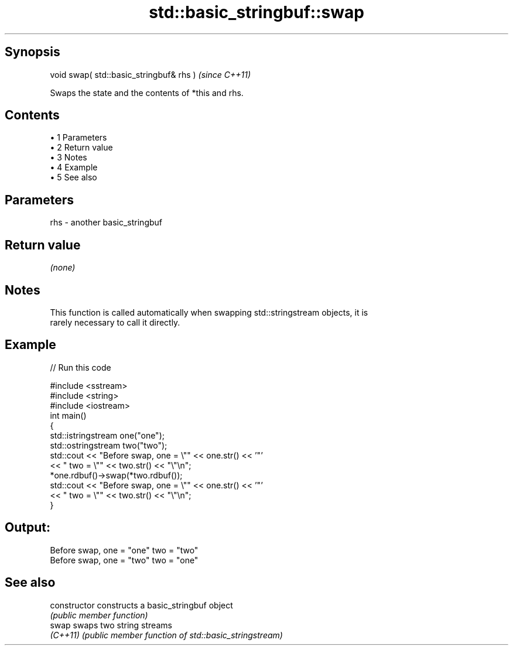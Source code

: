 .TH std::basic_stringbuf::swap 3 "Apr 19 2014" "1.0.0" "C++ Standard Libary"
.SH Synopsis
   void swap( std::basic_stringbuf& rhs )  \fI(since C++11)\fP

   Swaps the state and the contents of *this and rhs.

.SH Contents

     • 1 Parameters
     • 2 Return value
     • 3 Notes
     • 4 Example
     • 5 See also

.SH Parameters

   rhs - another basic_stringbuf

.SH Return value

   \fI(none)\fP

.SH Notes

   This function is called automatically when swapping std::stringstream objects, it is
   rarely necessary to call it directly.

.SH Example

   
// Run this code

 #include <sstream>
 #include <string>
 #include <iostream>
  
 int main()
 {
  
     std::istringstream one("one");
     std::ostringstream two("two");
  
     std::cout << "Before swap, one = \\"" << one.str() << '"'
               << " two = \\"" << two.str() << "\\"\\n";
  
     *one.rdbuf()->swap(*two.rdbuf());
  
     std::cout << "Before swap, one = \\"" << one.str() << '"'
               << " two = \\"" << two.str() << "\\"\\n";
 }

.SH Output:

 Before swap, one = "one" two = "two"
 Before swap, one = "two" two = "one"

.SH See also

   constructor   constructs a basic_stringbuf object
                 \fI(public member function)\fP
   swap          swaps two string streams
   \fI(C++11)\fP       \fI(public member function of std::basic_stringstream)\fP
